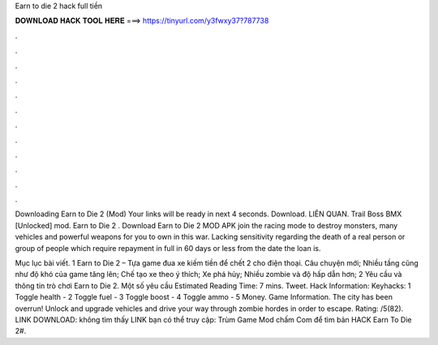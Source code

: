 Earn to die 2 hack full tiền



𝐃𝐎𝐖𝐍𝐋𝐎𝐀𝐃 𝐇𝐀𝐂𝐊 𝐓𝐎𝐎𝐋 𝐇𝐄𝐑𝐄 ===> https://tinyurl.com/y3fwxy37?787738



.



.



.



.



.



.



.



.



.



.



.



.

Downloading Earn to Die 2 (Mod) Your links will be ready in next 4 seconds. Download. LIÊN QUAN. Trail Boss BMX [Unlocked] mod. Earn to Die 2 . Download Earn to Die 2 MOD APK join the racing mode to destroy monsters, many vehicles and powerful weapons for you to own in this war. Lacking sensitivity regarding the death of a real person or group of people which require repayment in full in 60 days or less from the date the loan is.

Mục lục bài viết. 1 Earn to Die 2 – Tựa game đua xe kiếm tiền để chết 2 cho điện thoại. Câu chuyện mới; Nhiều tầng cũng như độ khó của game tăng lên; Chế tạo xe theo ý thích; Xe phá hủy; Nhiều zombie và độ hấp dẫn hơn; 2 Yêu cầu và thông tin trò chơi Earn to Die 2. Một số yêu cầu Estimated Reading Time: 7 mins. Tweet. Hack Information: Keyhacks: 1 Toggle health - 2 Toggle fuel - 3 Toggle boost - 4 Toggle ammo - 5 Money. Game Information. The city has been overrun! Unlock and upgrade vehicles and drive your way through zombie hordes in order to escape. Rating: /5(82). LINK DOWNLOAD:  không tìm thấy LINK bạn có thể truy cập: Trùm Game Mod chấm Com để tìm bản HACK Earn To Die 2#.
